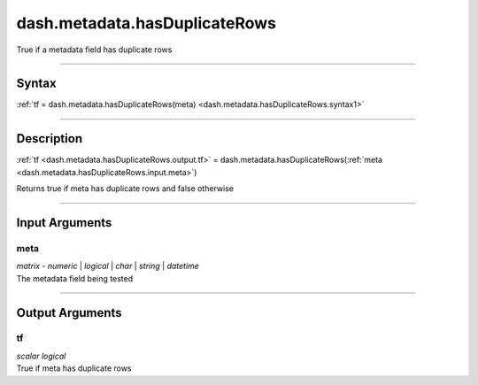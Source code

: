 dash.metadata.hasDuplicateRows
==============================
True if a metadata field has duplicate rows

----

Syntax
------

.. rst-class:: syntax

| :ref:`tf = dash.metadata.hasDuplicateRows(meta) <dash.metadata.hasDuplicateRows.syntax1>`

----

Description
-----------

.. _dash.metadata.hasDuplicateRows.syntax1:

.. rst-class:: syntax

:ref:`tf <dash.metadata.hasDuplicateRows.output.tf>` = dash.metadata.hasDuplicateRows(:ref:`meta <dash.metadata.hasDuplicateRows.input.meta>`)

Returns true if meta has duplicate rows and false otherwise


----

Input Arguments
---------------

.. rst-class:: collapse-examples

.. _dash.metadata.hasDuplicateRows.input.meta:

meta
++++

.. raw:: html

    <section class="accordion"><input type="checkbox" name="collapse" id="input1" checked="checked"><label for="input1"><strong>meta</strong></label><div class="content">

| *matrix* - *numeric* | *logical* | *char* | *string* | *datetime*
| The metadata field being tested

.. raw:: html

    </div></section>


----

Output Arguments
----------------

.. rst-class:: collapse-examples

.. _dash.metadata.hasDuplicateRows.output.tf:

tf
++

.. raw:: html

    <section class="accordion"><input type="checkbox" name="collapse" id="output1" checked="checked"><label for="output1"><strong>tf</strong></label><div class="content">

| *scalar* *logical*
| True if meta has duplicate rows

.. raw:: html

    </div></section>


